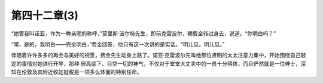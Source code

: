 第四十二章(3)
================

“她管我叫诺亚，作为一种亲昵的称呼，”莫里斯·波尔特先生，即前克雷波尔，朝费金转过身去，说道。“你明白吗？”

“噢，是的，我明白——完全明白，”费金回答，他只有这一次讲的是实话。“明儿见。明儿见。”

伴随着许许多多的再会与美好的祝愿，费金先生动身上路了。诺亚·克雷波尔先叫他那位贤明的太太注意力集中，开始围绕自己敲定的事情对她进行开导，那种 居高临下、目空一切的神气，不仅对于堂堂大丈夫中的一员十分得体，而且俨然就是一位绅士，深知在伦敦及其附近收娃娃税是一项多么体面的特别任命。
